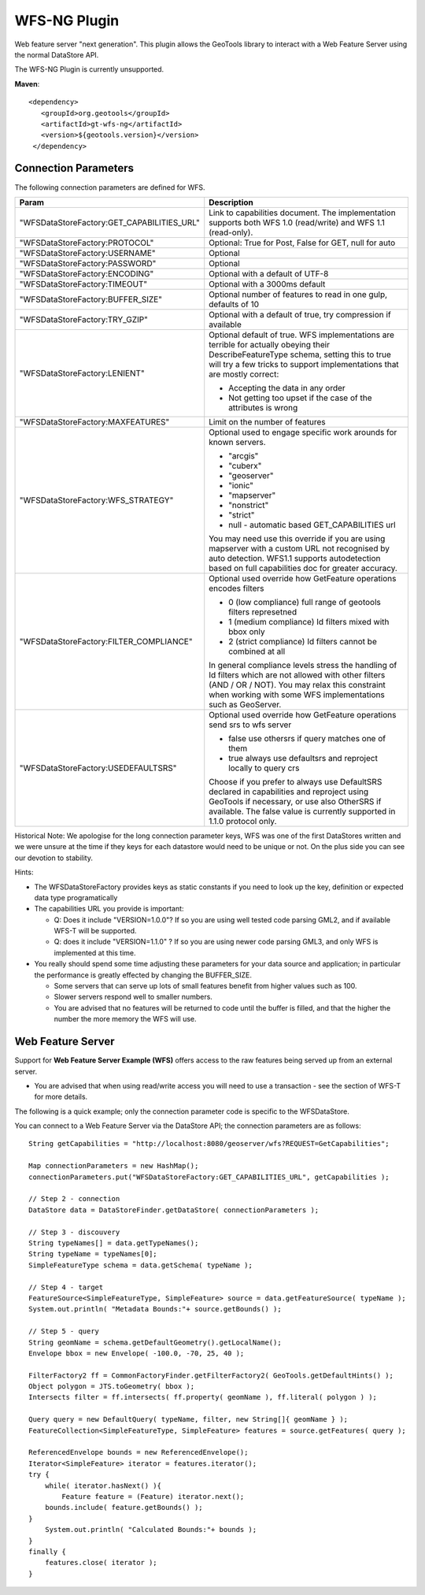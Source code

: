 WFS-NG Plugin
-------------

Web feature server "next generation". This plugin allows the GeoTools library to interact with a Web Feature Server using the normal DataStore API.

The WFS-NG Plugin is currently unsupported.

**Maven**::
   
   <dependency>
      <groupId>org.geotools</groupId>
      <artifactId>gt-wfs-ng</artifactId>
      <version>${geotools.version}</version>
    </dependency>

Connection Parameters
^^^^^^^^^^^^^^^^^^^^^

The following connection parameters are defined for WFS.

+--------------------------------------------+------------------------------------------------------------------+
| Param                                      | Description                                                      |
+============================================+==================================================================+
| "WFSDataStoreFactory:GET_CAPABILITIES_URL" | Link to capabilities document.                                   |
|                                            | The implementation supports both WFS 1.0 (read/write) and        |
|                                            | WFS 1.1 (read-only).                                             |
+--------------------------------------------+------------------------------------------------------------------+
| "WFSDataStoreFactory:PROTOCOL"             | Optional: True for Post, False for GET, null for auto            |
+--------------------------------------------+------------------------------------------------------------------+
| "WFSDataStoreFactory:USERNAME"             | Optional                                                         |
+--------------------------------------------+------------------------------------------------------------------+
| "WFSDataStoreFactory:PASSWORD"             | Optional                                                         |
+--------------------------------------------+------------------------------------------------------------------+
| "WFSDataStoreFactory:ENCODING"             | Optional with a default of UTF-8                                 |
+--------------------------------------------+------------------------------------------------------------------+
| "WFSDataStoreFactory:TIMEOUT"              | Optional with a 3000ms default                                   |
+--------------------------------------------+------------------------------------------------------------------+
| "WFSDataStoreFactory:BUFFER_SIZE"          | Optional number of features to read in one gulp, defaults of 10  |
+--------------------------------------------+------------------------------------------------------------------+
| "WFSDataStoreFactory:TRY_GZIP"             | Optional with a default of true, try compression if available    |
+--------------------------------------------+------------------------------------------------------------------+
| "WFSDataStoreFactory:LENIENT"              | Optional default of true.                                        |
|                                            | WFS implementations are terrible for actually obeying their      |
|                                            | DescribeFeatureType schema, setting this to true will try a few  |
|                                            | tricks to support implementations that are mostly correct:       |
|                                            |                                                                  |
|                                            | * Accepting the data in any order                                |
|                                            | * Not getting too upset if the case of the attributes is wrong   |
+--------------------------------------------+------------------------------------------------------------------+
| "WFSDataStoreFactory:MAXFEATURES"          | Limit on the number of features                                  |
+--------------------------------------------+------------------------------------------------------------------+
| "WFSDataStoreFactory:WFS_STRATEGY"         | Optional used to engage specific work arounds for known servers. |
|                                            |                                                                  |
|                                            | * "arcgis"                                                       |
|                                            | * "cuberx"                                                       |
|                                            | * "geoserver"                                                    |
|                                            | * "ionic"                                                        |
|                                            | * "mapserver"                                                    |
|                                            | * "nonstrict"                                                    |
|                                            | * "strict"                                                       |
|                                            | * null - automatic based GET_CAPABILITIES url                    |
|                                            |                                                                  |
|                                            | You may need use this override if you are using mapserver        |
|                                            | with a custom URL not recognised by auto detection.              |
|                                            | WFS1.1 supports autodetection based on full capabilities doc for |
|                                            | greater accuracy.                                                |
+--------------------------------------------+------------------------------------------------------------------+
| "WFSDataStoreFactory:FILTER_COMPLIANCE"    | Optional used override how GetFeature operations encodes filters |
|                                            |                                                                  |
|                                            | * 0 (low compliance) full range of geotools filters represetned  |
|                                            | * 1 (medium compliance) Id filters mixed with bbox only          |
|                                            | * 2 (strict compliance) Id filters cannot be combined at all     |
|                                            |                                                                  |
|                                            | In general compliance levels stress the handling of Id filters   |
|                                            | which are not allowed with other filters (AND / OR / NOT).       |
|                                            | You may relax this constraint when working with some WFS         |
|                                            | implementations such as GeoServer.                               |
+--------------------------------------------+------------------------------------------------------------------+
| "WFSDataStoreFactory:USEDEFAULTSRS"        | Optional used override how GetFeature operations send srs to wfs |
|                                            | server                                                           |
|                                            |                                                                  |
|                                            | * false use othersrs if query matches one of them                |
|                                            | * true always use defaultsrs and reproject locally to query crs  |
|                                            |                                                                  |
|                                            | Choose if you prefer to always use DefaultSRS declared in        |
|                                            | capabilities and reproject using GeoTools if necessary, or       |
|                                            | use also OtherSRS if available.                                  |
|                                            | The false value is currently supported in 1.1.0 protocol only.   |
+--------------------------------------------+------------------------------------------------------------------+

Historical Note: We apologise for the long connection parameter keys, WFS was one of the first DataStores written and we were unsure at the
time if they keys for each datastore would need to be unique or not. On the plus side you can see our devotion to stability.

Hints:

* The WFSDataStoreFactory provides keys as static constants if you need to look up the key,
  definition or expected data type programatically
* The capabilities URL you provide is important:
  
  * Q: Does it include "VERSION=1.0.0"?
    If so you are using well tested code parsing GML2, and if available WFS-T will be supported.
  * Q: does it include "VERSION=1.1.0" ? If so you are using newer code parsing GML3, and only WFS is implemented at this time.

* You really should spend some time adjusting these parameters for your data source and application;
  in particular the performance is greatly effected by changing the BUFFER_SIZE.
  
  * Some servers that can serve up lots of small features benefit from higher values such as 100.
  * Slower servers respond well to smaller numbers.
  * You are advised that no features will be returned to code until the buffer is filled, and that the higher the number the more memory the WFS will use.

Web Feature Server
^^^^^^^^^^^^^^^^^^

Support for **Web Feature Server Example (WFS)** offers access to the raw features being served up from an external server.

* You are advised that when using read/write access you will need to use a transaction - see the section of WFS-T for more details.

The following is a quick example; only the connection parameter code is specific to the WFSDataStore.

You can connect to a Web Feature Server via the DataStore API; the connection parameters are as follows::

  String getCapabilities = "http://localhost:8080/geoserver/wfs?REQUEST=GetCapabilities";
  
  Map connectionParameters = new HashMap();
  connectionParameters.put("WFSDataStoreFactory:GET_CAPABILITIES_URL", getCapabilities );
  
  // Step 2 - connection
  DataStore data = DataStoreFinder.getDataStore( connectionParameters );
  
  // Step 3 - discouvery
  String typeNames[] = data.getTypeNames();
  String typeName = typeNames[0];
  SimpleFeatureType schema = data.getSchema( typeName );
  
  // Step 4 - target
  FeatureSource<SimpleFeatureType, SimpleFeature> source = data.getFeatureSource( typeName );
  System.out.println( "Metadata Bounds:"+ source.getBounds() );
  
  // Step 5 - query
  String geomName = schema.getDefaultGeometry().getLocalName();
  Envelope bbox = new Envelope( -100.0, -70, 25, 40 );
  
  FilterFactory2 ff = CommonFactoryFinder.getFilterFactory2( GeoTools.getDefaultHints() );
  Object polygon = JTS.toGeometry( bbox );
  Intersects filter = ff.intersects( ff.property( geomName ), ff.literal( polygon ) );
  
  Query query = new DefaultQuery( typeName, filter, new String[]{ geomName } );
  FeatureCollection<SimpleFeatureType, SimpleFeature> features = source.getFeatures( query );
  
  ReferencedEnvelope bounds = new ReferencedEnvelope();
  Iterator<SimpleFeature> iterator = features.iterator();
  try {
      while( iterator.hasNext() ){
          Feature feature = (Feature) iterator.next();
      bounds.include( feature.getBounds() );
  }
      System.out.println( "Calculated Bounds:"+ bounds );
  }
  finally {
      features.close( iterator );
  }
